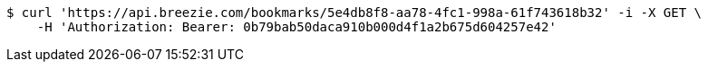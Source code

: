 [source,bash]
----
$ curl 'https://api.breezie.com/bookmarks/5e4db8f8-aa78-4fc1-998a-61f743618b32' -i -X GET \
    -H 'Authorization: Bearer: 0b79bab50daca910b000d4f1a2b675d604257e42'
----